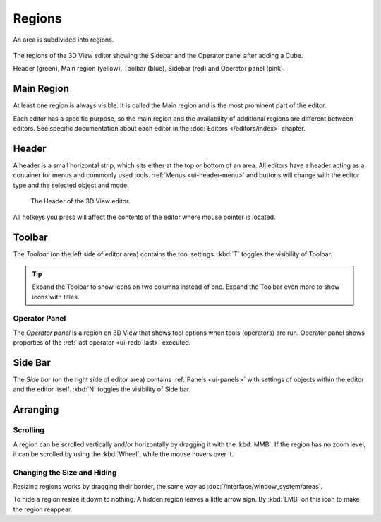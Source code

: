 .. _bpy.types.Region:

*******
Regions
*******

An area is subdivided into regions.

.. figure:: /images/interface_window-system_regions_3d-view.png
   :align: center

   The regions of the 3D View editor showing the Sidebar and
   the Operator panel after adding a Cube.

   Header (green), Main region (yellow), Toolbar (blue),
   Sidebar (red) and Operator panel (pink).


Main Region
===========

At least one region is always visible.
It is called the Main region and is the most prominent part of the editor.

Each editor has a specific purpose, so the main region and
the availability of additional regions are different between editors.
See specific documentation about each editor in the :doc:`Editors </editors/index>` chapter.


.. _ui-region-header:
.. _bpy.types.Header:

Header
======

A header is a small horizontal strip, which sits either at the top or bottom of an area.
All editors have a header acting as a container for menus and commonly used tools.
:ref:`Menus <ui-header-menu>` and buttons will change with the editor type and
the selected object and mode.

.. figure:: /images/modeling_meshes_introduction_3d-view-header-object-mode.png

   The Header of the 3D View editor.

All hotkeys you press will affect the contents of the editor where mouse pointer is located.

.. _ui-region-toolbar:

Toolbar
=======

The *Toolbar* (on the left side of editor area) contains the tool settings.
:kbd:`T` toggles the visibility of Toolbar.

.. tip::

   Expand the Toolbar to show icons on two columns instead of one.
   Expand the Toolbar even more to show icons with titles.


Operator Panel
--------------

The *Operator panel* is a region on 3D View that shows tool options
when tools (operators) are run. Operator panel shows properties of
the :ref:`last operator <ui-redo-last>` executed.


Side Bar
========

The *Side bar* (on the right side of editor area)
contains :ref:`Panels <ui-panels>`
with settings of objects within the editor and the editor itself.
:kbd:`N` toggles the visibility of Side bar.


Arranging
=========

Scrolling
---------

A region can be scrolled vertically and/or horizontally by dragging it with the :kbd:`MMB`.
If the region has no zoom level, it can be scrolled by using the :kbd:`Wheel`,
while the mouse hovers over it.


Changing the Size and Hiding
----------------------------

Resizing regions works by dragging their border, the same way as
:doc:`/interface/window_system/areas`.

To hide a region resize it down to nothing.
A hidden region leaves a little arrow sign.
By :kbd:`LMB` on this icon to make the region reappear.

.. TODO2.8:
     .. list-table:: Hiding and showing the Header.

     * - .. figure:: /images/interface_window-system_regions_headers-hide.png

          - .. figure:: /images/interface_window-system_regions_headers-show.png
